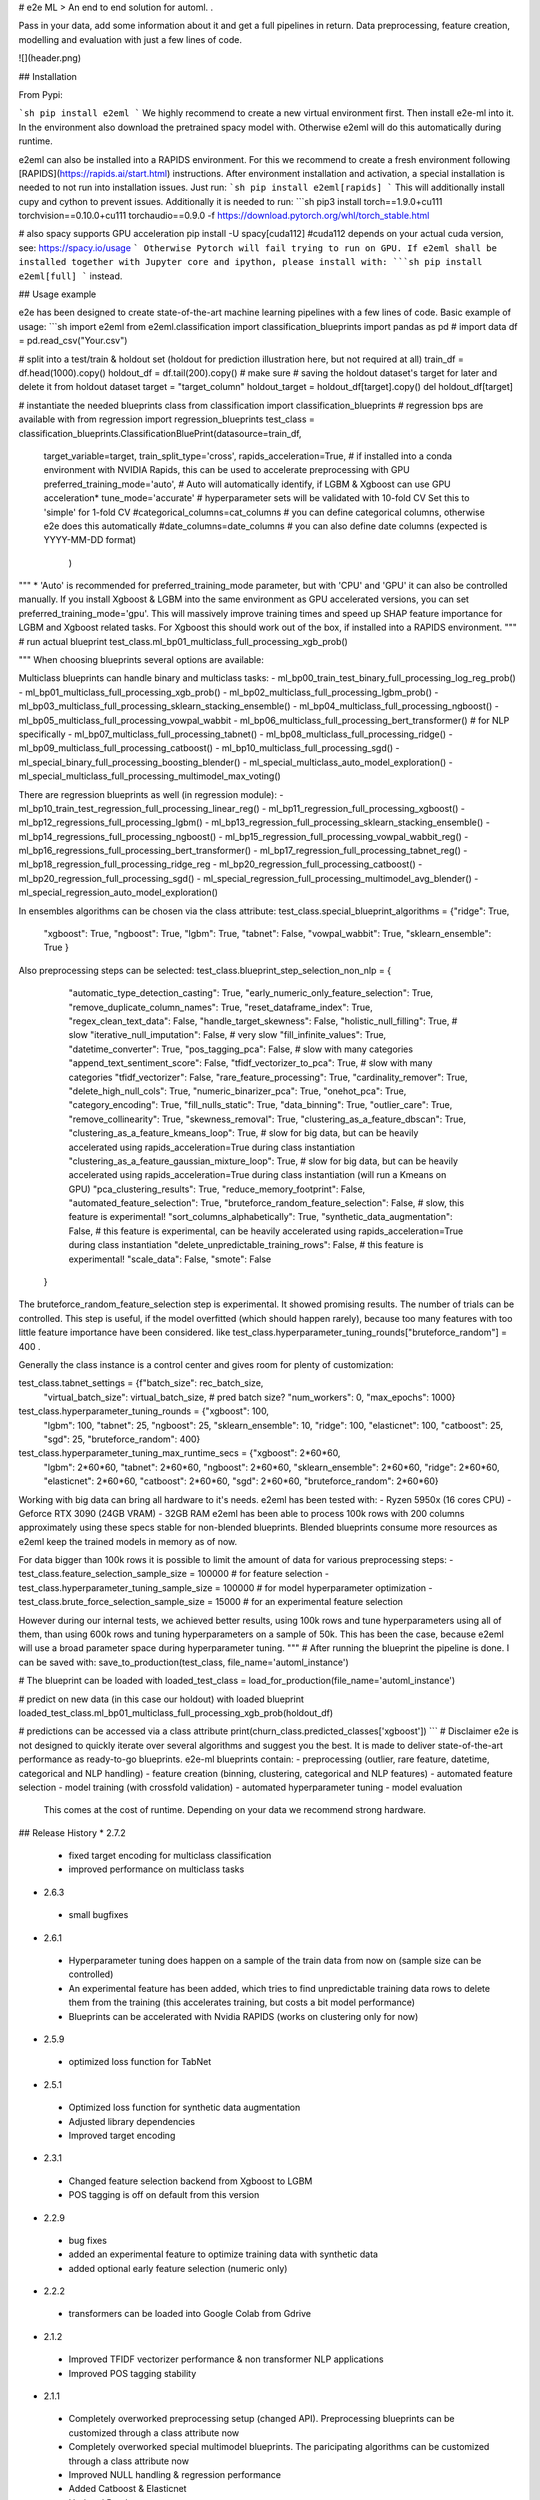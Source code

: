 # e2e ML
> An end to end solution for automl. .

Pass in your data, add some information about it and get a full pipelines in return. Data preprocessing,
feature creation, modelling and evaluation with just a few lines of code.

![](header.png)

## Installation

From Pypi:

```sh
pip install e2eml
```
We highly recommend to create a new virtual environment first. Then install e2e-ml into it. In the environment also download
the pretrained spacy model with. Otherwise e2eml will do this automatically during runtime.

e2eml can also be installed into a RAPIDS environment. For this we recommend to create a fresh environment following
[RAPIDS](https://rapids.ai/start.html) instructions. After environment installation and activation, a special installation is needed to not run into installation issues.
Just run:
```sh
pip install e2eml[rapids]
```
This will additionally install cupy and cython to prevent issues. Additionally it is needed to run:
```sh
pip3 install torch==1.9.0+cu111 torchvision==0.10.0+cu111 torchaudio==0.9.0 -f https://download.pytorch.org/whl/torch_stable.html

# also spacy supports GPU acceleration
pip install -U spacy[cuda112] #cuda112 depends on your actual cuda version, see: https://spacy.io/usage
```
Otherwise Pytorch will fail trying to run on GPU.
If e2eml shall be installed together with Jupyter core and ipython, please install with:
```sh
pip install e2eml[full]
```
instead.

## Usage example

e2e has been designed to create state-of-the-art machine learning pipelines with a few lines of code. Basic example of usage:
```sh
import e2eml
from e2eml.classification import classification_blueprints
import pandas as pd
# import data
df = pd.read_csv("Your.csv")

# split into a test/train & holdout set (holdout for prediction illustration here, but not required at all)
train_df = df.head(1000).copy()
holdout_df = df.tail(200).copy() # make sure
# saving the holdout dataset's target for later and delete it from holdout dataset
target = "target_column"
holdout_target = holdout_df[target].copy()
del holdout_df[target]

# instantiate the needed blueprints class
from classification import classification_blueprints # regression bps are available with from regression import regression_blueprints
test_class = classification_blueprints.ClassificationBluePrint(datasource=train_df, 
                        target_variable=target,
                        train_split_type='cross',
                        rapids_acceleration=True, # if installed into a conda environment with NVIDIA Rapids, this can be used to accelerate preprocessing with GPU
                        preferred_training_mode='auto', # Auto will automatically identify, if LGBM & Xgboost can use GPU acceleration*
                        tune_mode='accurate' # hyperparameter sets will be validated with 10-fold CV Set this to 'simple' for 1-fold CV
                        #categorical_columns=cat_columns # you can define categorical columns, otherwise e2e does this automatically
                        #date_columns=date_columns # you can also define date columns (expected is YYYY-MM-DD format)
                                                               )
                                                                 
"""
*
'Auto' is recommended for preferred_training_mode parameter, but with 'CPU' and 'GPU' it can also be controlled manually.
If you install Xgboost & LGBM into the same environment as GPU accelerated versions, you can set preferred_training_mode='gpu'.
This will massively improve training times and speed up SHAP feature importance for LGBM and Xgboost related tasks.
For Xgboost this should work out of the box, if installed into a RAPIDS environment.
"""
# run actual blueprint
test_class.ml_bp01_multiclass_full_processing_xgb_prob() 

"""
When choosing blueprints several options are available:

Multiclass blueprints can handle binary and multiclass tasks:
- ml_bp00_train_test_binary_full_processing_log_reg_prob()
- ml_bp01_multiclass_full_processing_xgb_prob()
- ml_bp02_multiclass_full_processing_lgbm_prob()
- ml_bp03_multiclass_full_processing_sklearn_stacking_ensemble()
- ml_bp04_multiclass_full_processing_ngboost()
- ml_bp05_multiclass_full_processing_vowpal_wabbit
- ml_bp06_multiclass_full_processing_bert_transformer() # for NLP specifically
- ml_bp07_multiclass_full_processing_tabnet()
- ml_bp08_multiclass_full_processing_ridge()
- ml_bp09_multiclass_full_processing_catboost()
- ml_bp10_multiclass_full_processing_sgd()
- ml_special_binary_full_processing_boosting_blender()
- ml_special_multiclass_auto_model_exploration()
- ml_special_multiclass_full_processing_multimodel_max_voting()

There are regression blueprints as well (in regression module):
- ml_bp10_train_test_regression_full_processing_linear_reg()
- ml_bp11_regression_full_processing_xgboost()
- ml_bp12_regressions_full_processing_lgbm()
- ml_bp13_regression_full_processing_sklearn_stacking_ensemble()
- ml_bp14_regressions_full_processing_ngboost()
- ml_bp15_regression_full_processing_vowpal_wabbit_reg()
- ml_bp16_regressions_full_processing_bert_transformer()
- ml_bp17_regression_full_processing_tabnet_reg()
- ml_bp18_regression_full_processing_ridge_reg
- ml_bp20_regression_full_processing_catboost()
- ml_bp20_regression_full_processing_sgd()
- ml_special_regression_full_processing_multimodel_avg_blender()
- ml_special_regression_auto_model_exploration()

In ensembles algorithms can be chosen via the class attribute:
test_class.special_blueprint_algorithms = {"ridge": True,
                                             "xgboost": True,
                                             "ngboost": True,
                                             "lgbm": True,
                                             "tabnet": False,
                                             "vowpal_wabbit": True,
                                             "sklearn_ensemble": True
                                             }
                                             
Also preprocessing steps can be selected:
test_class.blueprint_step_selection_non_nlp = {
            "automatic_type_detection_casting": True,
            "early_numeric_only_feature_selection": True,
            "remove_duplicate_column_names": True,
            "reset_dataframe_index": True,
            "regex_clean_text_data": False,
            "handle_target_skewness": False,
            "holistic_null_filling": True, # slow
            "iterative_null_imputation": False, # very slow
            "fill_infinite_values": True,
            "datetime_converter": True,
            "pos_tagging_pca": False, # slow with many categories
            "append_text_sentiment_score": False,
            "tfidf_vectorizer_to_pca": True, # slow with many categories
            "tfidf_vectorizer": False,
            "rare_feature_processing": True,
            "cardinality_remover": True,
            "delete_high_null_cols": True,
            "numeric_binarizer_pca": True,
            "onehot_pca": True,
            "category_encoding": True,
            "fill_nulls_static": True,
            "data_binning": True,
            "outlier_care": True,
            "remove_collinearity": True,
            "skewness_removal": True,
            "clustering_as_a_feature_dbscan": True,
            "clustering_as_a_feature_kmeans_loop": True, # slow for big data, but can be heavily accelerated using rapids_acceleration=True during class instantiation
            "clustering_as_a_feature_gaussian_mixture_loop": True, # slow for big data, but can be heavily accelerated using rapids_acceleration=True during class instantiation (will run a Kmeans on GPU)
            "pca_clustering_results": True,
            "reduce_memory_footprint": False,
            "automated_feature_selection": True,
            "bruteforce_random_feature_selection": False, # slow, this feature is experimental!
            "sort_columns_alphabetically": True,
            "synthetic_data_augmentation": False, # this feature is experimental, can be heavily accelerated using rapids_acceleration=True during class instantiation
            "delete_unpredictable_training_rows": False, # this feature is experimental!
            "scale_data": False,
            "smote": False
        }
        
The bruteforce_random_feature_selection step is experimental. It showed promising results. The number of trials can be controlled.
This step is useful, if the model overfitted (which should happen rarely), because too many features with too little
feature importance have been considered. 
like test_class.hyperparameter_tuning_rounds["bruteforce_random"] = 400 .

Generally the class instance is a control center and gives room for plenty of customization:

test_class.tabnet_settings = {f"batch_size": rec_batch_size,
                                "virtual_batch_size": virtual_batch_size,
                                # pred batch size?
                                "num_workers": 0,
                                "max_epochs": 1000}

test_class.hyperparameter_tuning_rounds = {"xgboost": 100,
                                             "lgbm": 100,
                                             "tabnet": 25,
                                             "ngboost": 25,
                                             "sklearn_ensemble": 10,
                                             "ridge": 100,
                                             "elasticnet": 100,
                                             "catboost": 25,
                                             "sgd": 25,
                                             "bruteforce_random": 400}

test_class.hyperparameter_tuning_max_runtime_secs = {"xgboost": 2*60*60,
                                                       "lgbm": 2*60*60,
                                                       "tabnet": 2*60*60,
                                                       "ngboost": 2*60*60,
                                                       "sklearn_ensemble": 2*60*60,
                                                       "ridge": 2*60*60,
                                                       "elasticnet": 2*60*60,
                                                       "catboost": 2*60*60,
                                                       "sgd": 2*60*60,
                                                       "bruteforce_random": 2*60*60}

Working with big data can bring all hardware to it's needs. e2eml has been tested with:
- Ryzen 5950x (16 cores CPU)
- Geforce RTX 3090 (24GB VRAM)
- 32GB RAM                                                      
e2eml has been able to process 100k rows with 200 columns approximately using these specs stable for non-blended 
blueprints. Blended blueprints consume more resources as e2eml keep the trained models in memory as of now.

For data bigger than 100k rows it is possible to limit the amount of data for various preprocessing steps:
- test_class.feature_selection_sample_size = 100000 # for feature selection
- test_class.hyperparameter_tuning_sample_size = 100000 # for model hyperparameter optimization
- test_class.brute_force_selection_sample_size = 15000 # for an experimental feature selection

However during our internal tests, we achieved better results, using 100k rows and tune hyperparameters using all of them,
than using 600k rows and tuning hyperparameters on a sample of 50k. This has been the case, because e2eml will use a broad
parameter space during hyperparameter tuning.
"""
# After running the blueprint the pipeline is done. I can be saved with:
save_to_production(test_class, file_name='automl_instance')

# The blueprint can be loaded with
loaded_test_class = load_for_production(file_name='automl_instance')

# predict on new data (in this case our holdout) with loaded blueprint
loaded_test_class.ml_bp01_multiclass_full_processing_xgb_prob(holdout_df)

# predictions can be accessed via a class attribute
print(churn_class.predicted_classes['xgboost'])
```
# Disclaimer
e2e is not designed to quickly iterate over several algorithms and suggest you the best. It is made to deliver
state-of-the-art performance as ready-to-go blueprints. e2e-ml blueprints contain:
- preprocessing (outlier, rare feature, datetime, categorical and NLP handling)
- feature creation (binning, clustering, categorical and NLP features)
- automated feature selection
- model training (with crossfold validation)
- automated hyperparameter tuning
- model evaluation
  This comes at the cost of runtime. Depending on your data we recommend strong hardware.

## Release History
* 2.7.2
 - fixed target encoding for multiclass classification
 - improved performance on multiclass tasks
* 2.6.3
 - small bugfixes
* 2.6.1
 - Hyperparameter tuning does happen on a sample of the train data from now on (sample size can be controlled)
 - An experimental feature has been added, which tries to find unpredictable training data rows to delete them from the training
   (this accelerates training, but costs a bit model performance)
 - Blueprints can be accelerated with Nvidia RAPIDS (works on clustering only for now)
* 2.5.9
 - optimized loss function for TabNet
* 2.5.1
 - Optimized loss function for synthetic data augmentation
 - Adjusted library dependencies
 - Improved target encoding
* 2.3.1
 - Changed feature selection backend from Xgboost to LGBM
 - POS tagging is off on default from this version
* 2.2.9
 - bug fixes
 - added an experimental feature to optimize training data with synthetic data
 - added optional early feature selection (numeric only)
* 2.2.2
 - transformers can be loaded into Google Colab from Gdrive
* 2.1.2
 - Improved TFIDF vectorizer performance & non transformer NLP applications
 - Improved POS tagging stability
* 2.1.1
 - Completely overworked preprocessing setup (changed API). Preprocessing blueprints can be customized through a class
   attribute now
 - Completely overworked special multimodel blueprints. The paricipating algorithms can be customized through a class
   attribute now
 - Improved NULL handling & regression performance
 - Added Catboost & Elasticnet
 - Updated Readme
 - First unittests
 - Added Stochastic Gradient classifier & regressor
* 1.8.2
 - Added Ridge classifier and regression as new blueprints
* 1.8.1
 - Added another layer of feature selection
* 1.8.0
 - Transformer padding length will be max text length + 20% instead of static 300
 - Transformers use AutoModelForSequenceClassification instead of hardcoded transformers now
 - Hyperparameter tuning rounds and timeout can be controlled globally via class attribute now
* 1.7.8
  - Instead of a global probability threshold, e2eml stores threshold for each tested model
  - Deprecated binary boosting blender due to lack of performance
  - Added filling of inf values
* 1.7.3
  - Improved preprocessing
  - Improved regression performance
  - Deprecated regression boosting blender and replaced my multi model/architecture blender
  - Transformers can optionally discard worst models, but will keep all 5 by default
  - e2eml should be installable on Amazon Sagemaker now
* 1.7.0
  - Added TabNet classifier and regressor with automated hyperparameter optimization
* 1.6.5
  - improvements of NLP transformers
* 1.5.8
  - Fixes bug around preprocessing_type='nlp'
  - replaced pickle with dill for saving and loading objects
* 1.5.3
  - Added transformer blueprints for NLP classification and regression
  - renamed Vowpal Wabbit blueprint to fit into blueprint naming convention
  - Created "extras" options for library installation: 'rapids' installs extras, so e2eml can be installed into
    into a rapids environment while 'jupyter' adds jupyter core and ipython. 'full' installs all of them.
* 1.3.9
  - Fixed issue with automated GPU-acceleration detection and flagging
  - Fixed avg regression blueprint where eval function tried to call classification evaluation
  - Moved POS tagging + PCA step into non-NLP pipeline as it showed good results in general
  - improved NLP part (more and better feature engineering and preprocessing) of blueprints for better performance
  - Added Vowpal Wabbit for classification and regression and replaced stacking ensemble in automated model exploration
    by Vowpal Wabbit as well
  - Set random_state for train_test splits for consistency
  - Fixed sklearn dependency to 0.22.0 due to six import error
* 1.0.1
  - Optimized package requirements
  - Pinned LGBM requirement to version 3.1.0 due to the bug "LightGBMError: bin size 257 cannot run on GPU #3339"
* 0.9.9
  * Enabled tune_mode parameter during class instantiation.
  * Updated docstings across all functions and changed model defaults.
  * Multiple bug fixes (LGBM regression accurate mode, label encoding and permutation tests).
  * Enhanced user information & better ROC_AUC display
  * Added automated GPU detection for LGBM and Xgboost.
  * Added functions to save and load blueprints
  * architectural changes (preprocessing organized in blueprints as well)
* 0.9.4
  * First release with classification and regression blueprints. (not available anymore)

## Meta

Creator: Thomas Meißner – [LinkedIn](https://www.linkedin.com/in/thomas-mei%C3%9Fner-m-a-3808b346)

Consultant: Gabriel Stephen Alexander – [Github](https://github.com/bitsofsteve)


[e2e-ml Github repository](https://github.com/ThomasMeissnerDS/e2e_ml)

